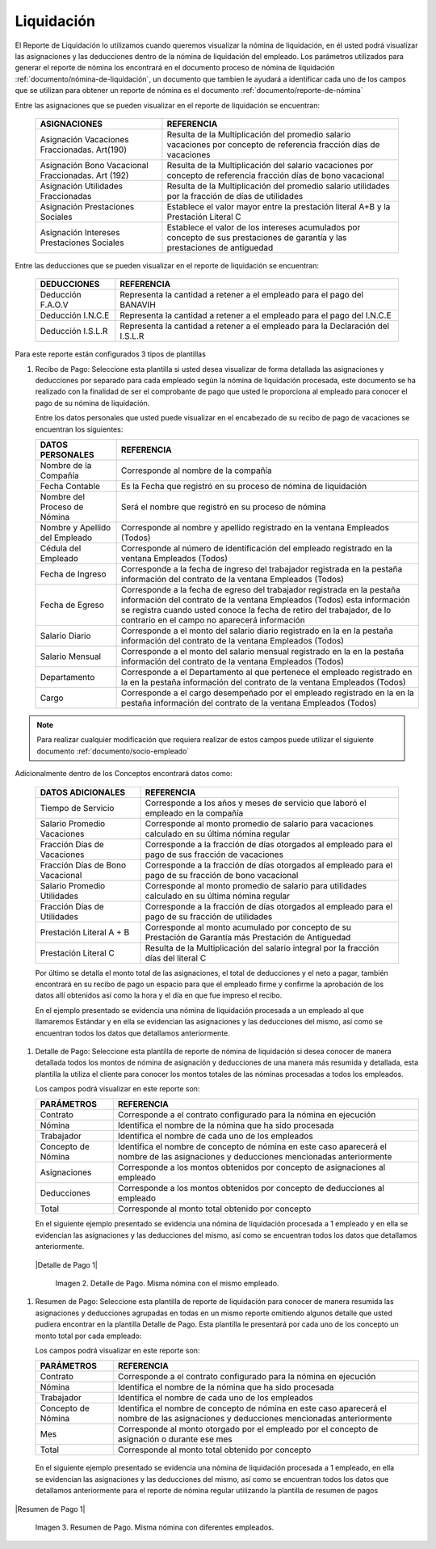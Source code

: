 .. _documento/liquidación:

===============
**Liquidación**
===============

El Reporte de Liquidación lo utilizamos cuando queremos visualizar la nómina de liquidación, en él usted podrá visualizar las asignaciones y las deducciones dentro de la nómina de liquidación del empleado. Los parámetros utilizados para generar el reporte de nómina los encontrará en el documento proceso de nómina de liquidación :ref:`documento/nómina-de-liquidación`, un documento que tambien le ayudará a identificar cada uno de los campos que se utilizan para obtener un reporte de nómina es el documento :ref:`documento/reporte-de-nómina`

Entre las asignaciones que se pueden visualizar en el reporte de liquidación se encuentran:


   +-----------------------------------------------+-----------------------------------------------+
   |           **ASIGNACIONES**                    |             **REFERENCIA**                    |
   +===============================================+===============================================+
   | Asignación Vacaciones Fraccionadas. Art(190)  | Resulta de la Multiplicación del promedio     |
   |                                               | salario vacaciones por concepto  de           |
   |                                               | referencia fracción días de vacaciones        |
   +-----------------------------------------------+-----------------------------------------------+
   | Asignación Bono Vacacional Fraccionadas.      | Resulta de la Multiplicación del salario      |
   | Art (192)                                     | vacaciones por concepto de referencia fracción|
   |                                               | días de bono vacacional                       |
   +-----------------------------------------------+-----------------------------------------------+
   | Asignación Utilidades Fraccionadas            | Resulta de la Multiplicación del promedio     |
   |                                               | salario utilidades por la fracción de  días   |
   |                                               | de utilidades                                 |
   +-----------------------------------------------+-----------------------------------------------+
   | Asignación Prestaciones Sociales              | Establece el valor mayor entre la prestación  |
   |                                               | literal A+B y la Prestación Literal C         |
   +-----------------------------------------------+-----------------------------------------------+
   | Asignación Intereses Prestaciones Sociales    | Establece el valor de los intereses acumulados|
   |                                               | por concepto de sus prestaciones de garantía y|
   |                                               | las prestaciones de antiguedad                |
   +-----------------------------------------------+-----------------------------------------------+
 

Entre las deducciones que se pueden visualizar en el reporte de liquidación se encuentran:

   +-----------------------------------------------+-----------------------------------------------+
   |           **DEDUCCIONES**                     |             **REFERENCIA**                    |
   +===============================================+===============================================+
   | Deducción F.A.O.V                             | Representa la cantidad a retener a el         |
   |                                               | empleado para el pago del BANAVIH             |
   +-----------------------------------------------+-----------------------------------------------+
   | Deducción I.N.C.E                             | Representa la cantidad a retener a el         |
   |                                               | empleado para el pago del I.N.C.E             |
   +-----------------------------------------------+-----------------------------------------------+
   | Deducción I.S.L.R                             | Representa la cantidad a retener a el         |
   |                                               | empleado para la Declaración del I.S.L.R      |
   +-----------------------------------------------+-----------------------------------------------+

Para este reporte están configurados 3 tipos de plantillas

#. Recibo de Pago: Seleccione esta plantilla si usted desea visualizar de forma detallada las asignaciones y deducciones por separado para cada empleado según la nómina de liquidación procesada, este documento se ha realizado con la finalidad de ser el comprobante de pago que usted le proporciona al empleado para conocer el pago de su nómina de liquidación.

   Entre los datos personales que usted puede visualizar en el encabezado de su recibo de pago de vacaciones se encuentran los siguientes:

   +-----------------------------------------------+-----------------------------------------------+
   |       **DATOS PERSONALES**                    |             **REFERENCIA**                    |
   +===============================================+===============================================+
   |  Nombre de la Compañía                        | Corresponde al nombre de la compañía          |
   +-----------------------------------------------+-----------------------------------------------+
   |  Fecha Contable                               | Es la Fecha que registró en su proceso de     |
   |                                               | nómina de liquidación                         |
   +-----------------------------------------------+-----------------------------------------------+
   |  Nombre del Proceso de Nómina                 | Será el nombre que registró en su proceso de  |
   |                                               | nómina                                        |
   +-----------------------------------------------+-----------------------------------------------+
   |  Nombre y Apellido  del Empleado              | Corresponde al nombre y apellido registrado en|
   |                                               | la ventana Empleados (Todos)                  |
   +-----------------------------------------------+-----------------------------------------------+
   |  Cédula del Empleado                          | Corresponde al número de identificación del   |
   |                                               | empleado registrado en la ventana Empleados   |
   |                                               | (Todos)                                       |
   +-----------------------------------------------+-----------------------------------------------+
   |  Fecha de Ingreso                             | Corresponde a la fecha de ingreso del         |
   |                                               | trabajador registrada en la pestaña           |
   |                                               | información del contrato de la ventana        |
   |                                               | Empleados (Todos)                             |
   +-----------------------------------------------+-----------------------------------------------+
   |  Fecha de Egreso                              | Corresponde a la fecha de egreso del          |
   |                                               | trabajador registrada en la pestaña           |
   |                                               | información del contrato de la ventana        |
   |                                               | Empleados (Todos) esta información se registra|
   |                                               | cuando usted conoce la fecha de retiro del    |
   |                                               | trabajador, de lo contrario en el campo       |
   |                                               | no aparecerá información                      |     
   +-----------------------------------------------+-----------------------------------------------+
   |  Salario Diario                               | Corresponde a el monto del salario diario     |
   |                                               | registrado en la en la pestaña información    |
   |                                               | del contrato de la ventana Empleados (Todos)  |
   +-----------------------------------------------+-----------------------------------------------+
   |  Salario Mensual                              | Corresponde a el monto del salario mensual    |
   |                                               | registrado en la en la pestaña información    |
   |                                               | del contrato de la ventana Empleados (Todos)  |
   +-----------------------------------------------+-----------------------------------------------+
   |  Departamento                                 | Corresponde a el Departamento al que pertenece|
   |                                               | el empleado registrado en la en la pestaña    |
   |                                               | información del contrato de la ventana        |
   |                                               | Empleados (Todos)                             |
   +-----------------------------------------------+-----------------------------------------------+
   |  Cargo                                        | Corresponde a el cargo desempeñado por        |
   |                                               | el empleado registrado en la en la pestaña    |
   |                                               | información del contrato de la ventana        |
   |                                               | Empleados (Todos)                             |
   +-----------------------------------------------+-----------------------------------------------+

.. note::
  
       Para realizar cualquier modificación que requiera realizar de estos campos puede utilizar el siguiente documento :ref:`documento/socio-empleado`


Adicionalmente dentro de los Conceptos encontrará datos como:  

   +-----------------------------------------------+-----------------------------------------------+
   |       **DATOS ADICIONALES**                   |             **REFERENCIA**                    |
   +===============================================+===============================================+
   | Tiempo de Servicio                            | Corresponde a los años y meses de servicio que|
   |                                               | laboró el empleado en la compañía             |
   +-----------------------------------------------+-----------------------------------------------+  
   | Salario Promedio Vacaciones                   | Corresponde al monto promedio de salario para |
   |                                               | vacaciones calculado en su última nómina      |
   |                                               | regular                                       |
   +-----------------------------------------------+-----------------------------------------------+
   | Fracción Días de Vacaciones                   | Corresponde a la fracción de días otorgados al|
   |                                               | empleado para el pago de sus fracción de      |
   |                                               | vacaciones                                    | 
   +-----------------------------------------------+-----------------------------------------------+  
   |  Fracción Días de Bono Vacacional             | Corresponde a la fracción de días otorgados al|     
   |                                               | empleado para el pago de su fracción de bono  |
   |                                               | vacacional                                    |
   +-----------------------------------------------+-----------------------------------------------+ 
   |  Salario Promedio Utilidades                  | Corresponde al monto promedio de salario para |    
   |                                               | utilidades calculado en su última nómina      |
   |                                               | regular                                       |
   +-----------------------------------------------+-----------------------------------------------+   
   |  Fracción Días de Utilidades                  | Corresponde a la fracción de días otorgados al|    
   |                                               | empleado para el pago de su fracción de       |
   |                                               | utilidades                                    |
   +-----------------------------------------------+-----------------------------------------------+ 
   |  Prestación Literal A + B                     | Corresponde al monto acumulado por concepto de|
   |                                               | su Prestación de Garantía más Prestación de   |
   |                                               | Antiguedad                                    |
   +-----------------------------------------------+-----------------------------------------------+  
   |  Prestación Literal C                         | Resulta de la Multiplicación del salario      |
   |                                               | integral por la fracción días del literal C   |
   +-----------------------------------------------+-----------------------------------------------+  

 
   Por último se detalla el monto total de las asignaciones, el total de deducciones y el neto a pagar, también encontrará en su recibo de pago un espacio para que el empleado firme y confirme la aprobación de los datos allí obtenidos así como la hora y el día en que fue impreso el recibo.

   En el ejemplo presentado se evidencia una nómina de liquidación procesada a un empleado al que llamaremos Estándar y en ella se evidencian las asignaciones y las deducciones del mismo, así como se encuentran todos los datos que detallamos anteriormente.

#. Detalle de Pago: Seleccione esta plantilla de reporte de nómina de liquidación si desea conocer de manera detallada todos los montos de nómina de asignación y deducciones de una manera más resumida y detallada, esta plantilla la utiliza el cliente para conocer los montos totales de las nóminas procesadas a todos los empleados.

   Los campos podrá visualizar en este reporte son:

   +-----------------------------------------------+-----------------------------------------------+
   |          **PARÁMETROS**                       |             **REFERENCIA**                    |
   +===============================================+===============================================+
   |  Contrato                                     | Corresponde a el contrato configurado para la |
   |                                               | nómina en ejecución                           |
   +-----------------------------------------------+-----------------------------------------------+
   |  Nómina                                       | Identifica el nombre de la nómina que ha sido |
   |                                               | procesada                                     |
   +-----------------------------------------------+-----------------------------------------------+
   |  Trabajador                                   | Identifica el nombre de cada uno de los       |
   |                                               | empleados                                     |
   +-----------------------------------------------+-----------------------------------------------+
   |  Concepto de Nómina                           | Identifica el nombre de concepto de nómina    |
   |                                               | en este caso aparecerá el nombre de las       |
   |                                               | asignaciones y deducciones mencionadas        |
   |                                               | anteriormente                                 |
   +-----------------------------------------------+-----------------------------------------------+
   |  Asignaciones                                 | Corresponde a los montos obtenidos por        |
   |                                               | concepto de asignaciones al empleado          |
   +-----------------------------------------------+-----------------------------------------------+
   |  Deducciones                                  | Corresponde a los montos obtenidos por        |
   |                                               | concepto de deducciones al empleado           |
   +-----------------------------------------------+-----------------------------------------------+
   |  Total                                        | Corresponde al monto total obtenido por       |
   |                                               | concepto                                      |
   +-----------------------------------------------+-----------------------------------------------+
  
   En el siguiente ejemplo presentado se evidencia una nómina de liquidación procesada a  1 empleado y en ella se evidencian las asignaciones y las deducciones del mismo, así como se encuentran todos los datos que detallamos anteriormente.
 
  |Detalle de Pago 1|

   Imagen 2. Detalle de Pago. Misma nómina con el mismo empleado.


#. Resumen de Pago:  Seleccione esta plantilla de reporte de liquidación para conocer de manera resumida las asignaciones y deducciones agrupadas en todas en un  mismo reporte omitiendo algunos detalle que usted pudiera encontrar en la plantilla Detalle de Pago. Esta plantilla le presentará por cada uno de los concepto un monto total por cada empleado:

   Los campos podrá visualizar en este reporte son:

   +-----------------------------------------------+-----------------------------------------------+
   |          **PARÁMETROS**                       |             **REFERENCIA**                    |
   +===============================================+===============================================+
   |  Contrato                                     | Corresponde a el contrato configurado para la |
   |                                               | nómina en ejecución                           |
   +-----------------------------------------------+-----------------------------------------------+
   |  Nómina                                       | Identifica el nombre de la nómina que ha sido |
   |                                               | procesada                                     |
   +-----------------------------------------------+-----------------------------------------------+
   |  Trabajador                                   | Identifica el nombre de cada uno de los       |
   |                                               | empleados                                     |
   +-----------------------------------------------+-----------------------------------------------+
   |  Concepto de Nómina                           | Identifica el nombre de concepto de nómina    |
   |                                               | en este caso aparecerá el nombre de las       |
   |                                               | asignaciones y deducciones mencionadas        |
   |                                               | anteriormente                                 |
   +-----------------------------------------------+-----------------------------------------------+
   |  Mes                                          | Corresponde al monto otorgado por el empleado |
   |                                               | por el concepto de asignación o durante ese   |
   |                                               | mes                                           |
   +-----------------------------------------------+-----------------------------------------------+
   |  Total                                        | Corresponde al monto total obtenido por       |
   |                                               | concepto                                      |
   +-----------------------------------------------+-----------------------------------------------+

  En el siguiente ejemplo presentado se evidencia una nómina de liquidación  procesada a  1 empleado, en ella se evidencian las asignaciones y las deducciones del mismo, así como se encuentran todos los datos que detallamos anteriormente para el reporte de nómina regular utilizando la plantilla de resumen de pagos
   
|Resumen de Pago 1|

   Imagen 3. Resumen de Pago. Misma nómina con diferentes empleados.
